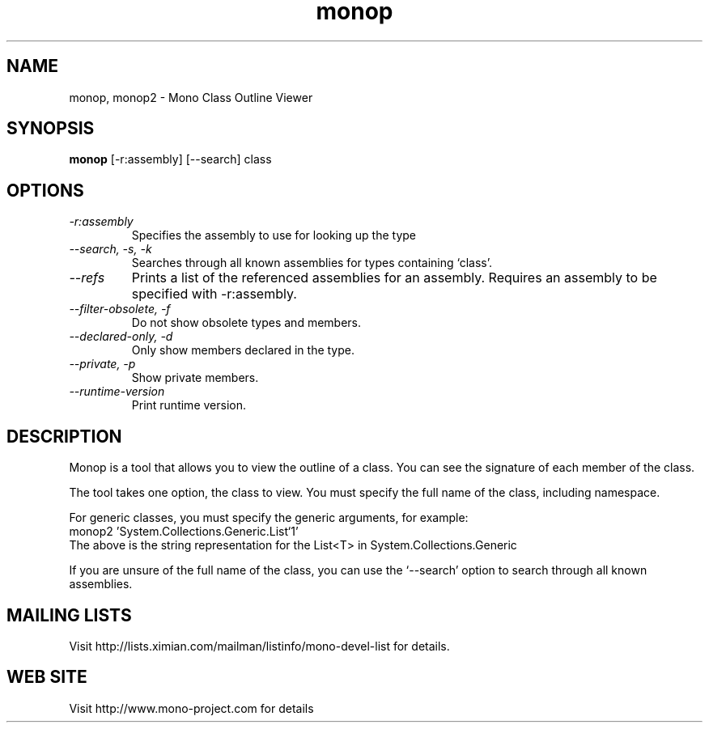 .TH "monop" 1
.SH NAME
monop, monop2 \- Mono Class Outline Viewer
.SH SYNOPSIS
.B monop
[-r:assembly] [--search] class
.SH OPTIONS
.TP
.I \-r:assembly
Specifies the assembly to use for looking up the type
.TP
.I \-\-search, \-s, \-k
Searches through all known assemblies for types containing `class'.
.TP
.I \-\-refs
Prints a list of the referenced assemblies for an assembly.
Requires an assembly to be specified with -r:assembly.
.TP
.I \-\-filter-obsolete, \-f
Do not show obsolete types and members.
.TP
.I \-\-declared-only, \-d
Only show members declared in the type.
.TP
.I \-\-private, \-p
Show private members.
.TP
.I \-\-runtime\-version
Print runtime version.
.PP
.SH DESCRIPTION
Monop is a tool that allows you to view the outline of a class. You can see the
signature of each member of the class.
.PP
The tool takes one option, the class to view. You must specify the full name of the
class, including namespace.
.PP
For generic classes, you must specify the generic arguments, for
example:
.nf
monop2 'System.Collections.Generic.List`1'
.fi
The above is the string representation for the List<T> in System.Collections.Generic
.PP
If you are unsure of the full name of the class, you can use the
`--search' option to search through all known assemblies.
.PP
.SH MAILING LISTS
Visit http://lists.ximian.com/mailman/listinfo/mono-devel-list for details.
.SH WEB SITE
Visit http://www.mono-project.com for details
